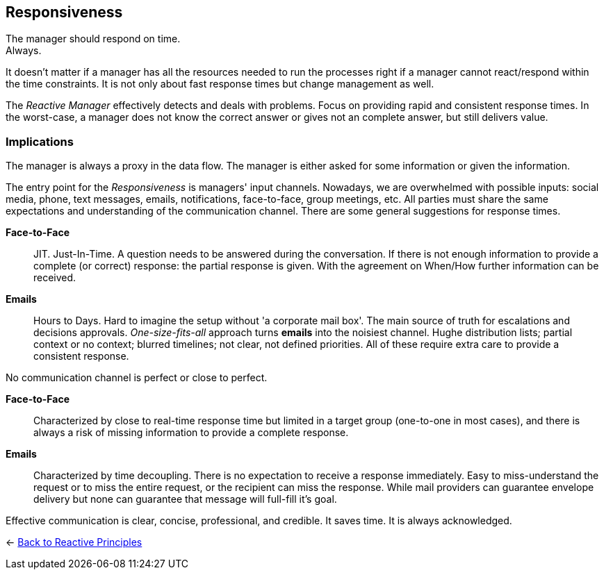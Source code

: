 == Responsiveness
// tag::quoute[] 
The manager should respond on time. + 
Always.
// end::quoute[]

It doesn't matter if a manager has all the resources needed to run the processes right if a manager cannot react/respond within the time constraints. 
It is not only about fast response times but change management as well. 

The _Reactive Manager_ effectively detects and deals with problems. Focus on providing rapid and consistent response times. In the worst-case, a manager does not know the correct answer or gives not an complete answer, but still delivers value.

=== Implications

The manager is always a proxy in the data flow. The manager is either asked for some information or given the information.

The entry point for the _Responsiveness_ is managers' input channels. Nowadays, we are overwhelmed with possible inputs: social media, phone, text messages, emails, notifications, face-to-face, group meetings, etc. All parties must share the same expectations and understanding of the communication channel. 
There are some general suggestions for response times.

*Face-to-Face*::
JIT. Just-In-Time. A question needs to be answered during the conversation. If there is not enough information to provide a complete (or correct) response: the partial response is given. With the agreement on When/How further information can be received.

*Emails*::
Hours to Days. Hard to imagine the setup without 'a corporate mail box'. The main source of truth for escalations and decisions approvals. _One-size-fits-all_ approach turns *emails* into the noisiest channel. Hughe distribution lists; partial context or no context; blurred timelines; not clear, not defined priorities. All of these require extra care to provide a consistent response. 

No communication channel is perfect or close to perfect. 

*Face-to-Face*::
Characterized by close to real-time response time but limited in a target group (one-to-one in most cases), and there is always a risk of missing information to provide a complete response.

*Emails*::
Characterized by time decoupling. There is no expectation to receive a response immediately. Easy to miss-understand the request or to miss the entire request, or the recipient can miss the response. While mail providers can guarantee envelope delivery but none can guarantee that message will full-fill it's goal.

Effective communication is clear, concise, professional, and credible. It saves time. It is always acknowledged.

[#Navigate]
<- link:reactive_principles.adoc[Back to Reactive Principles]
